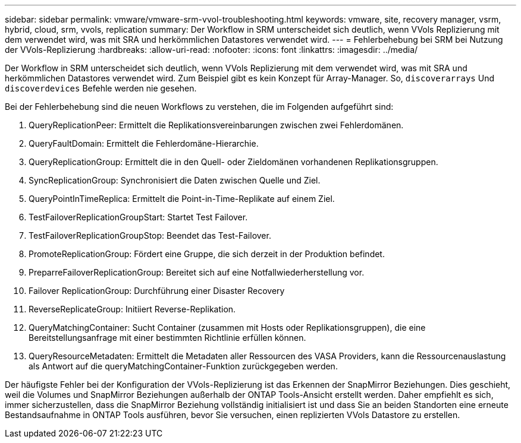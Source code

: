---
sidebar: sidebar 
permalink: vmware/vmware-srm-vvol-troubleshooting.html 
keywords: vmware, site, recovery manager, vsrm, hybrid, cloud, srm, vvols, replication 
summary: Der Workflow in SRM unterscheidet sich deutlich, wenn VVols Replizierung mit dem verwendet wird, was mit SRA und herkömmlichen Datastores verwendet wird. 
---
= Fehlerbehebung bei SRM bei Nutzung der VVols-Replizierung
:hardbreaks:
:allow-uri-read: 
:nofooter: 
:icons: font
:linkattrs: 
:imagesdir: ../media/


[role="lead"]
Der Workflow in SRM unterscheidet sich deutlich, wenn VVols Replizierung mit dem verwendet wird, was mit SRA und herkömmlichen Datastores verwendet wird. Zum Beispiel gibt es kein Konzept für Array-Manager. So, `discoverarrays` Und `discoverdevices` Befehle werden nie gesehen.

Bei der Fehlerbehebung sind die neuen Workflows zu verstehen, die im Folgenden aufgeführt sind:

. QueryReplicationPeer: Ermittelt die Replikationsvereinbarungen zwischen zwei Fehlerdomänen.
. QueryFaultDomain: Ermittelt die Fehlerdomäne-Hierarchie.
. QueryReplicationGroup: Ermittelt die in den Quell- oder Zieldomänen vorhandenen Replikationsgruppen.
. SyncReplicationGroup: Synchronisiert die Daten zwischen Quelle und Ziel.
. QueryPointInTimeReplica: Ermittelt die Point-in-Time-Replikate auf einem Ziel.
. TestFailoverReplicationGroupStart: Startet Test Failover.
. TestFailoverReplicationGroupStop: Beendet das Test-Failover.
. PromoteReplicationGroup: Fördert eine Gruppe, die sich derzeit in der Produktion befindet.
. PreparreFailoverReplicationGroup: Bereitet sich auf eine Notfallwiederherstellung vor.
. Failover ReplicationGroup: Durchführung einer Disaster Recovery
. ReverseReplicateGroup: Initiiert Reverse-Replikation.
. QueryMatchingContainer: Sucht Container (zusammen mit Hosts oder Replikationsgruppen), die eine Bereitstellungsanfrage mit einer bestimmten Richtlinie erfüllen können.
. QueryResourceMetadaten: Ermittelt die Metadaten aller Ressourcen des VASA Providers, kann die Ressourcenauslastung als Antwort auf die queryMatchingContainer-Funktion zurückgegeben werden.


Der häufigste Fehler bei der Konfiguration der VVols-Replizierung ist das Erkennen der SnapMirror Beziehungen. Dies geschieht, weil die Volumes und SnapMirror Beziehungen außerhalb der ONTAP Tools-Ansicht erstellt werden. Daher empfiehlt es sich, immer sicherzustellen, dass die SnapMirror Beziehung vollständig initialisiert ist und dass Sie an beiden Standorten eine erneute Bestandsaufnahme in ONTAP Tools ausführen, bevor Sie versuchen, einen replizierten VVols Datastore zu erstellen.
